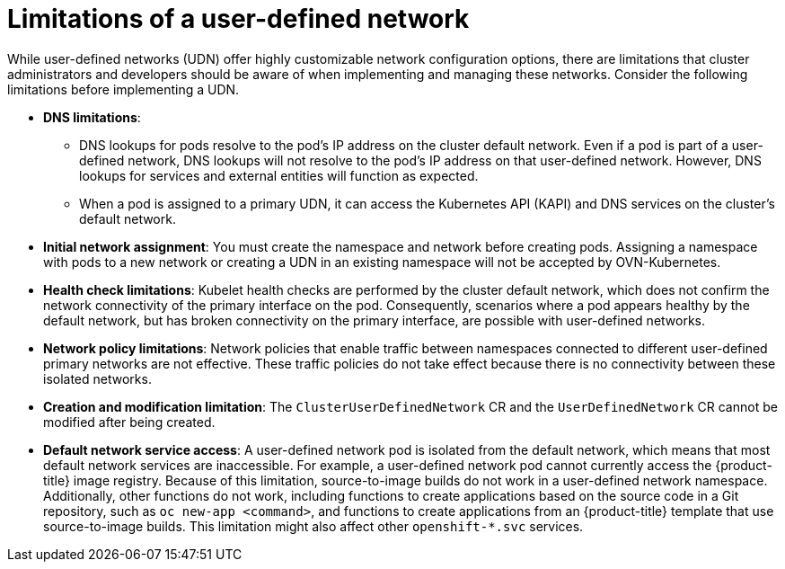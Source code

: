 //module included in the following assembly:
//
// * networking/multiple_networks/primary_networks/about-user-defined-networks.adoc

:_mod-docs-content-type: CONCEPT
[id="limitations-for-udn_{context}"]
= Limitations of a user-defined network

While user-defined networks (UDN) offer highly customizable network configuration options, there are limitations that cluster administrators and developers should be aware of when implementing and managing these networks. Consider the following limitations before implementing a UDN.

//Check on the removal of the DNS limitation for 4.18 or 4.17.z.
* *DNS limitations*:
** DNS lookups for pods resolve to the pod's IP address on the cluster default network. Even if a pod is part of a user-defined network, DNS lookups will not resolve to the pod's IP address on that user-defined network. However, DNS lookups for services and external entities will function as expected.
** When a pod is assigned to a primary UDN, it can access the Kubernetes API (KAPI) and DNS services on the cluster's default network.

* *Initial network assignment*: You must create the namespace and network before creating pods. Assigning a namespace with pods to a new network or creating a UDN in an existing namespace will not be accepted by OVN-Kubernetes.

//Check in 4.18 or 4.17.z for this capability.
//* *Service reachability*: Services created in namespaces that are served by the UDN are only accessible by namespaces connected to the UDN. Services in a UDN are reachable by other namespaces that share the same network. This can limit the flexibility of services across different networks.

* *Health check limitations*: Kubelet health checks are performed by the cluster default network, which does not confirm the network connectivity of the primary interface on the pod. Consequently, scenarios where a pod appears healthy by the default network, but has broken connectivity on the primary interface, are possible with user-defined networks.

* *Network policy limitations*: Network policies that enable traffic between namespaces connected to different user-defined primary networks are not effective. These traffic policies do not take effect because there is no connectivity between these isolated networks.

* *Creation and modification limitation*: The `ClusterUserDefinedNetwork` CR and the `UserDefinedNetwork` CR cannot be modified after being created.

* *Default network service access*: A user-defined network pod is isolated from the default network, which means that most default network services are inaccessible. For example, a user-defined network pod cannot currently access the {product-title} image registry. Because of this limitation, source-to-image builds do not work in a user-defined network namespace. Additionally, other functions do not work, including functions to create applications based on the source code in a Git repository, such as `oc new-app <command>`, and functions to create applications from an {product-title} template that use source-to-image builds. This limitation might also affect other `openshift-*.svc` services.